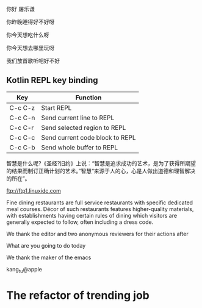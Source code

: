 
你好 屠乐谦

你昨晚睡得好不好呀

你今天想吃什么呀

你今天想去哪里玩呀

我们放首歌听吧好不好

** Kotlin REPL key binding

| Key     | Function                        |
|---------+---------------------------------|
| C-c C-z | Start REPL                      |
| C-c C-n | Send current line to REPL       |
| C-c C-r | Send selected region to REPL    |
| C-c C-c | Send current code block to REPL |
| C-c C-b | Send whole buffer to REPL       |

智慧是什么呢?《圣经?旧约》上说：“智慧是追求成功的艺术，是为了获得所期望的结果而制订正确计划的艺术。”智慧“来源于人的心，心是人做出道德和理智解决的所在”。

ftp://ftp1.linuxidc.com

Fine dining restaurants are full service restaurants with specific dedicated meal courses. Décor of such restaurants features higher-quality materials, with establishments having certain rules of dining which visitors are generally expected to follow, often including a dress code.

We thank the editor and two anonymous reviewers for their actions after

What are you going to do today

We thank the maker of the emacs

kang_tu@apple 

* The refactor of trending job

#+name: refactor.trending
#+begin_src plantuml :session *scratch.org* :cache yes :exports results :file trending.2.design.png
  @startuml

  partition TrendingArticlesPieSparkJob {
  "Event and pipeline data" --> "TrendingAlgoWithConfig1"
  --> "Article list 1\n in Hdfs folder 1"
  "Event and pipeline data" --> "TrendingAlgoWithConfig2"
  --> "Article list 2\n in Hdfs folder 2"
  "Event and pipeline data" --> "IssueTrendingAlgoWithConfig3"
  --> "Issue article list 3\n in Hdfs folder 3"
  }
  
  partition ServiceApplication {
  "Article list 1\n in Hdfs folder 1" -->[refresh_by] "TrendingService"
  "Article list 2\n in Hdfs folder 2" -->[refresh_by] "TrendingService"
  "Issue article list 3\n in Hdfs folder 3" -->[refresh_by] "TrendingService"
  }
  "Client" -->[request_in_json] "TrendingService"
  "TrendingService" -->[article_list] "Client"
  "TrendingService" -->[map_of_article_list\nassemble_config] "AssembleAlgorithm"
  "AssembleAlgorithm" --> [article_list] "TrendingService"

  partition TestEnvironment {
  "Article list 1\n in Hdfs folder 1" -->[load_by] "TestAssembleJenkinsJob"
  "Article list 2\n in Hdfs folder 2" -->[load_by] "TestAssembleJenkinsJob"
  "Issue article list 3\n in Hdfs folder 3" -->[load_by] "TestAssembleJenkinsJob"
  "Assemble config" -->[load_by] "TestAssembleJenkinsJob"
  "TestAssembleJenkinsJob" -->[map_of_article_list\nassemble_config] "AssembleAlgorithm"
  "AssembleAlgorithm" --> [article_list] "TestAssembleJenkinsJob"
  "TestAssembleJenkinsJob" --> [assembled\narticle_list] "Jenkins output page"
  }
  @enduml
#+end_src

#+results[6ad376b53ae1a3ed9a2692378b300762f961ffe5]: refactor.trending
[[file:trending.2.design.png]]

